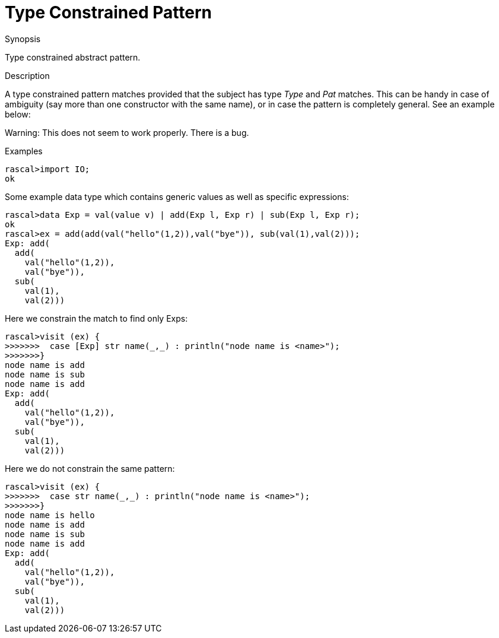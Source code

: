 
[[Abstract-TypeConstrained]]
# Type Constrained Pattern
:concept: Patterns/Abstract/TypeConstrained

.Synopsis
Type constrained abstract pattern.

.Syntax

.Types

.Function

.Description

A type constrained pattern matches provided that the subject has type _Type_ and _Pat_ matches. This can be handy in case of ambiguity (say more than one constructor with the same name), or in case the pattern is completely general. See an example below:

Warning: This does not seem to work properly. There is a bug.

.Examples

[source,rascal-shell]
----
rascal>import IO;
ok
----
Some example data type which contains generic values as well as specific expressions:
[source,rascal-shell]
----
rascal>data Exp = val(value v) | add(Exp l, Exp r) | sub(Exp l, Exp r);
ok
rascal>ex = add(add(val("hello"(1,2)),val("bye")), sub(val(1),val(2)));
Exp: add(
  add(
    val("hello"(1,2)),
    val("bye")),
  sub(
    val(1),
    val(2)))
----
Here we constrain the match to find only Exps:
[source,rascal-shell]
----
rascal>visit (ex) {
>>>>>>>  case [Exp] str name(_,_) : println("node name is <name>");
>>>>>>>}
node name is add
node name is sub
node name is add
Exp: add(
  add(
    val("hello"(1,2)),
    val("bye")),
  sub(
    val(1),
    val(2)))
----
Here we do not constrain the same pattern:
[source,rascal-shell]
----
rascal>visit (ex) {
>>>>>>>  case str name(_,_) : println("node name is <name>");
>>>>>>>}
node name is hello
node name is add
node name is sub
node name is add
Exp: add(
  add(
    val("hello"(1,2)),
    val("bye")),
  sub(
    val(1),
    val(2)))
----

.Benefits

.Pitfalls


:leveloffset: +1

:leveloffset: -1